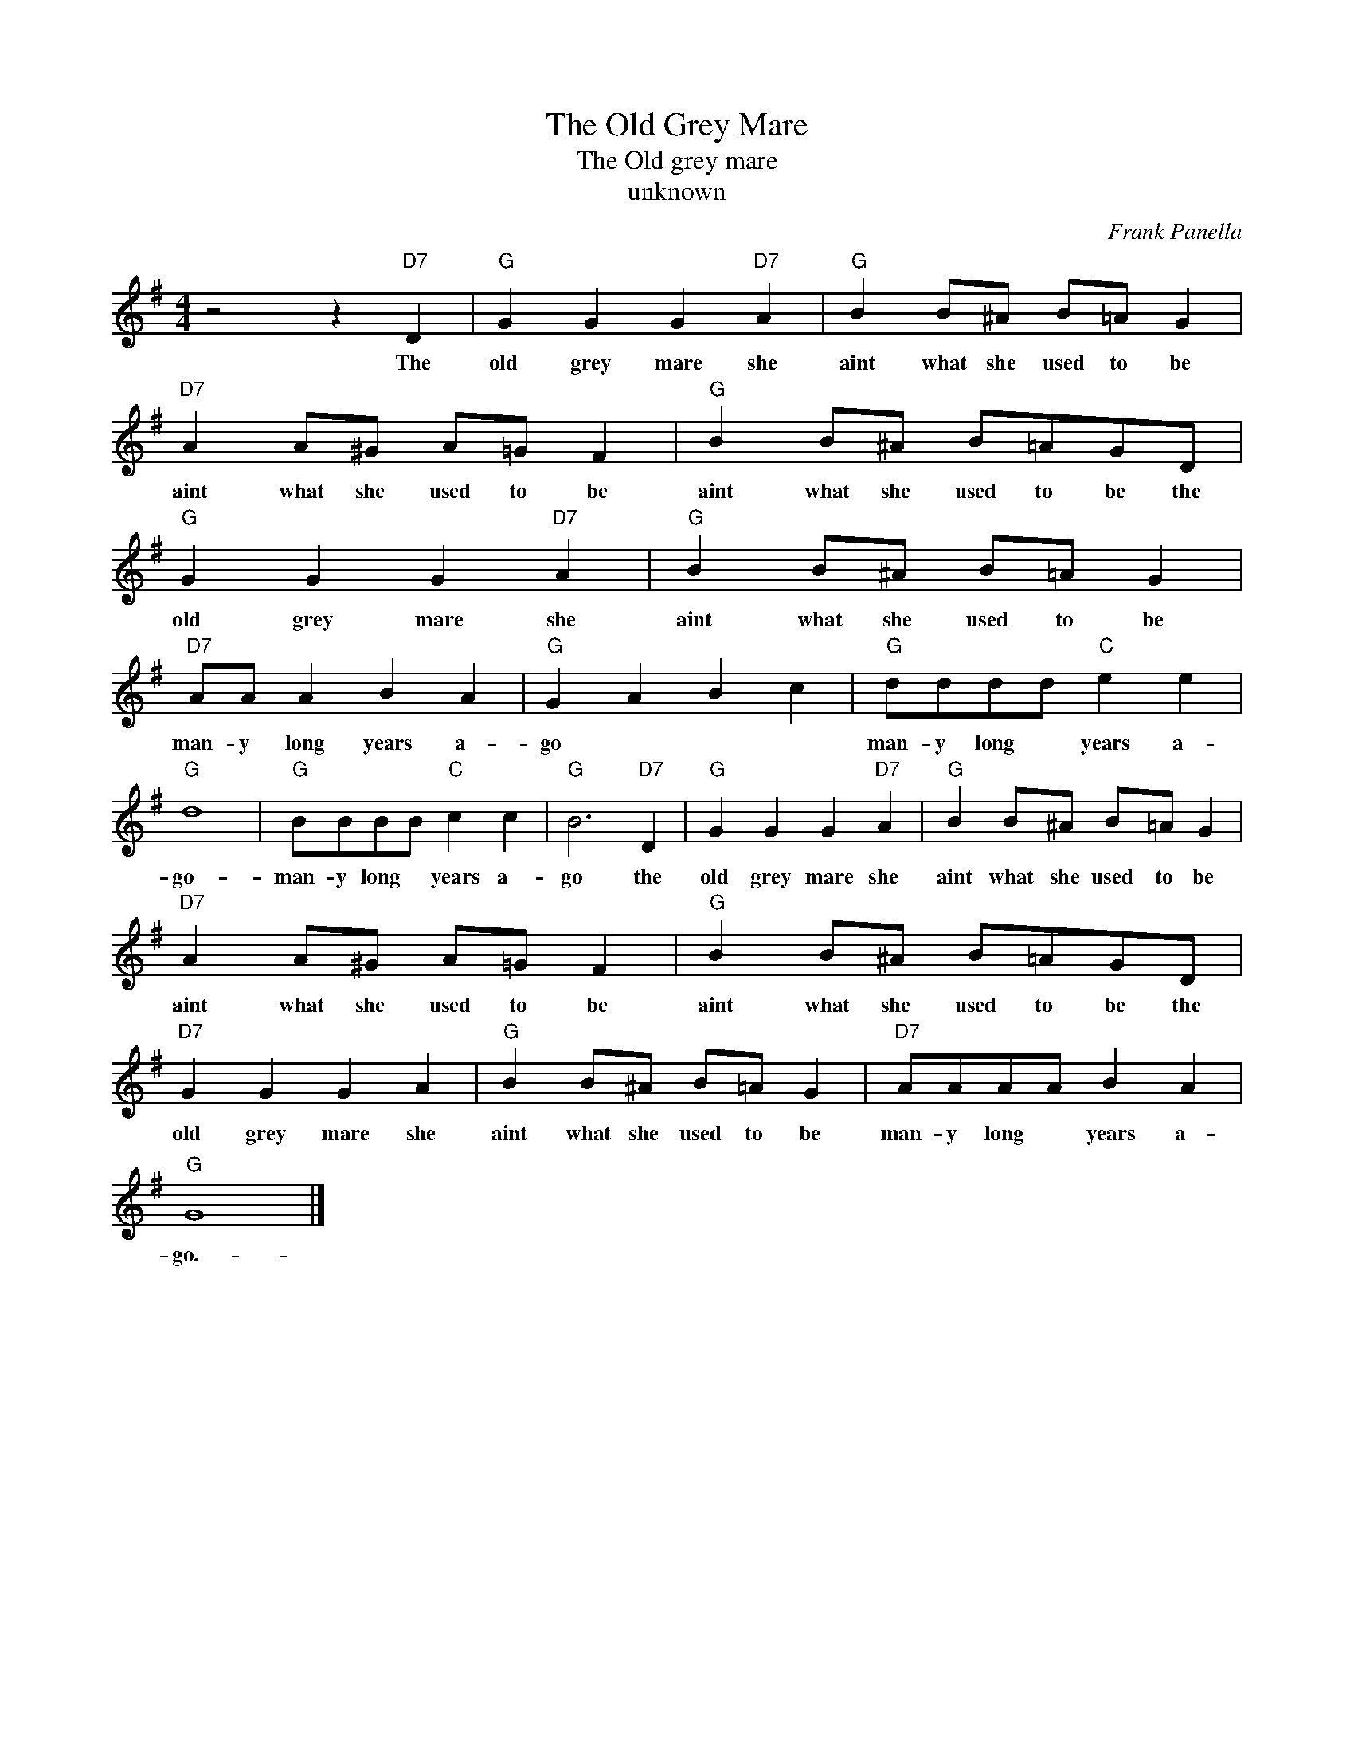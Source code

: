 X:1
T:The Old Grey Mare
T:The Old grey mare
T:unknown
C:Frank Panella
Z:All Rights Reserved
L:1/8
M:4/4
K:G
V:1 treble 
%%MIDI program 4
V:1
 z4 z2"D7" D2 |"G" G2 G2 G2"D7" A2 |"G" B2 B^A B=A G2 |"D7" A2 A^G A=G F2 |"G" B2 B^A B=AGD | %5
w: The|old grey mare she|aint what she used to be|aint what she used to be|aint what she used to be the|
"G" G2 G2 G2"D7" A2 |"G" B2 B^A B=A G2 |"D7" AA A2 B2 A2 |"G" G2 A2 B2 c2 |"G" dddd"C" e2 e2 | %10
w: old grey mare she|aint what she used to be|man- y long years a-|go * * *|man- y long * years a-|
"G" d8 |"G" BBBB"C" c2 c2 |"G" B6"D7" D2 |"G" G2 G2 G2"D7" A2 |"G" B2 B^A B=A G2 | %15
w: go-|man- y long * years a-|go the|old grey mare she|aint what she used to be|
"D7" A2 A^G A=G F2 |"G" B2 B^A B=AGD |"D7" G2 G2 G2 A2 |"G" B2 B^A B=A G2 |"D7" AAAA B2 A2 | %20
w: aint what she used to be|aint what she used to be the|old grey mare she|aint what she used to be|man- y long * years a-|
"G" G8 |] %21
w: go.-|

